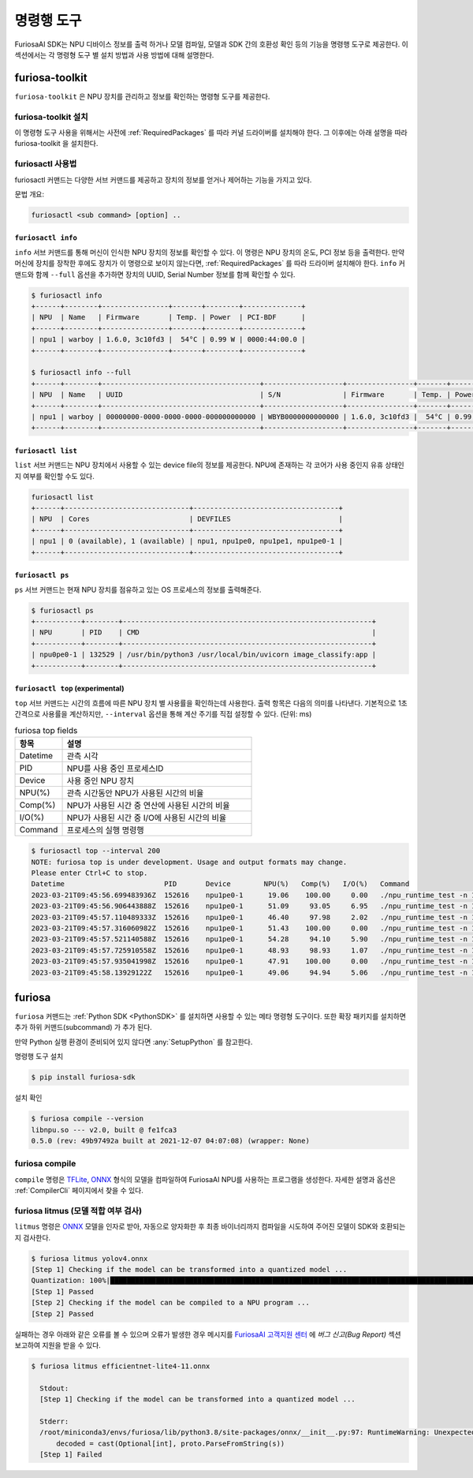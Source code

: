 *********************************************************
명령행 도구
*********************************************************

FuriosaAI SDK는 NPU 디바이스 정보를 출력 하거나 모델 컴파일, 모델과 SDK 간의 호환성 확인
등의 기능을 명령행 도구로 제공한다. 이 섹션에서는 각 명령형 도구 별 설치 방법과 사용 방법에 대해 설명한다.

.. _Toolkit:

furiosa-toolkit
===================================
``furiosa-toolkit`` 은 NPU 장치를 관리하고 정보를 확인하는 명령형 도구를 제공한다.


furiosa-toolkit 설치
--------------------------------------
이 명령형 도구 사용을 위해서는 사전에 :ref:`RequiredPackages` 를 따라 커널 드라이버를 설치해야 한다.
그 이후에는 아래 설명을 따라 furiosa-toolkit 을 설치한다.

.. tabs::

  .. tab:: APT 서버를 이용한 설치

    .. code-block:: sh

      sudo apt-get install -y furiosa-toolkit



furiosactl 사용법
----------------------------------------
furiosactl 커맨드는 다양한 서브 커맨드를 제공하고 장치의 정보를 얻거나 제어하는 기능을 가지고 있다.

문법 개요:

.. code-block:: sh

    furiosactl <sub command> [option] ..

``furiosactl info``
^^^^^^^^^^^^^^^^^^^^^^^^^^^^^^^
``info`` 서브 커맨드를 통해 머신이 인식한 NPU 장치의 정보를 확인할 수 있다.
이 명령은 NPU 장치의 온도, PCI 정보 등을 출력한다. 만약 머신에 장치를 장착한 후에도 장치가 이 명령으로 보이지 않는다면,
:ref:`RequiredPackages` 를 따라 드라이버 설치해야 한다.
``info`` 커맨드와 함께 ``--full`` 옵션을 추가하면 장치의 UUID, Serial Number 정보를 함께 확인할 수 있다.

.. code-block:: sh

  $ furiosactl info
  +------+--------+----------------+-------+--------+--------------+
  | NPU  | Name   | Firmware       | Temp. | Power  | PCI-BDF      |
  +------+--------+----------------+-------+--------+--------------+
  | npu1 | warboy | 1.6.0, 3c10fd3 |  54°C | 0.99 W | 0000:44:00.0 |
  +------+--------+----------------+-------+--------+--------------+

  $ furiosactl info --full
  +------+--------+--------------------------------------+-------------------+----------------+-------+--------+--------------+---------+
  | NPU  | Name   | UUID                                 | S/N               | Firmware       | Temp. | Power  | PCI-BDF      | PCI-DEV |
  +------+--------+--------------------------------------+-------------------+----------------+-------+--------+--------------+---------+
  | npu1 | warboy | 00000000-0000-0000-0000-000000000000 | WBYB0000000000000 | 1.6.0, 3c10fd3 |  54°C | 0.99 W | 0000:44:00.0 | 511:0   |
  +------+--------+--------------------------------------+-------------------+----------------+-------+--------+--------------+---------+

``furiosactl list``
^^^^^^^^^^^^^^^^^^^^^^^^^^^^^^^
``list`` 서브 커맨드는 NPU 장치에서 사용할 수 있는 device file의 정보를 제공한다.
NPU에 존재하는 각 코어가 사용 중인지 유휴 상태인지 여부를 확인할 수도 있다.

.. code-block:: sh

  furiosactl list
  +------+------------------------------+-----------------------------------+
  | NPU  | Cores                        | DEVFILES                          |
  +------+------------------------------+-----------------------------------+
  | npu1 | 0 (available), 1 (available) | npu1, npu1pe0, npu1pe1, npu1pe0-1 |
  +------+------------------------------+-----------------------------------+

``furiosactl ps``
^^^^^^^^^^^^^^^^^^^^^^^^^^^^^^^
``ps`` 서브 커맨드는 현재 NPU 장치를 점유하고 있는 OS 프로세스의 정보를 출력해준다.

.. code-block:: sh

    $ furiosactl ps
    +-----------+--------+------------------------------------------------------------+
    | NPU       | PID    | CMD                                                        |
    +-----------+--------+------------------------------------------------------------+
    | npu0pe0-1 | 132529 | /usr/bin/python3 /usr/local/bin/uvicorn image_classify:app |
    +-----------+--------+------------------------------------------------------------+


``furiosactl top`` (experimental)
^^^^^^^^^^^^^^^^^^^^^^^^^^^^^^^^^
``top`` 서브 커맨드는 시간의 흐름에 따른 NPU 장치 별 사용률을 확인하는데 사용한다.
출력 항목은 다음의 의미를 나타낸다.
기본적으로 1초 간격으로 사용률을 계산하지만, ``--interval`` 옵션을 통해 계산 주기를 직접 설정할 수 있다. (단위: ms)

.. list-table:: furiosa top fields
   :widths: 100 400
   :header-rows: 1

   * - 항목
     - 설명
   * - Datetime
     - 관측 시각
   * - PID
     - NPU를 사용 중인 프로세스ID
   * - Device
     - 사용 중인 NPU 장치
   * - NPU(%)
     - 관측 시간동안 NPU가 사용된 시간의 비율
   * - Comp(%)
     - NPU가 사용된 시간 중 연산에 사용된 시간의 비율
   * - I/O(%)
     - NPU가 사용된 시간 중 I/O에 사용된 시간의 비율
   * - Command
     - 프로세스의 실행 명령행


.. code-block:: sh

    $ furiosactl top --interval 200
    NOTE: furiosa top is under development. Usage and output formats may change.
    Please enter Ctrl+C to stop.
    Datetime                        PID       Device        NPU(%)   Comp(%)   I/O(%)   Command
    2023-03-21T09:45:56.699483936Z  152616    npu1pe0-1      19.06    100.00     0.00   ./npu_runtime_test -n 10000 results/ResNet-CTC_kor1_200_nightly3_128dpes_8batches.enf
    2023-03-21T09:45:56.906443888Z  152616    npu1pe0-1      51.09     93.05     6.95   ./npu_runtime_test -n 10000 results/ResNet-CTC_kor1_200_nightly3_128dpes_8batches.enf
    2023-03-21T09:45:57.110489333Z  152616    npu1pe0-1      46.40     97.98     2.02   ./npu_runtime_test -n 10000 results/ResNet-CTC_kor1_200_nightly3_128dpes_8batches.enf
    2023-03-21T09:45:57.316060982Z  152616    npu1pe0-1      51.43    100.00     0.00   ./npu_runtime_test -n 10000 results/ResNet-CTC_kor1_200_nightly3_128dpes_8batches.enf
    2023-03-21T09:45:57.521140588Z  152616    npu1pe0-1      54.28     94.10     5.90   ./npu_runtime_test -n 10000 results/ResNet-CTC_kor1_200_nightly3_128dpes_8batches.enf
    2023-03-21T09:45:57.725910558Z  152616    npu1pe0-1      48.93     98.93     1.07   ./npu_runtime_test -n 10000 results/ResNet-CTC_kor1_200_nightly3_128dpes_8batches.enf
    2023-03-21T09:45:57.935041998Z  152616    npu1pe0-1      47.91    100.00     0.00   ./npu_runtime_test -n 10000 results/ResNet-CTC_kor1_200_nightly3_128dpes_8batches.enf
    2023-03-21T09:45:58.13929122Z   152616    npu1pe0-1      49.06     94.94     5.06   ./npu_runtime_test -n 10000 results/ResNet-CTC_kor1_200_nightly3_128dpes_8batches.enf


furiosa
===================================

``furiosa`` 커맨드는 :ref:`Python SDK <PythonSDK>` 를 설치하면 사용할 수 있는 메타 명령형 도구이다.
또한 확장 패키지를 설치하면 추가 하위 커맨드(subcommand) 가 추가 된다.

만약 Python 실행 환경이 준비되어 있지 않다면 :any:`SetupPython` 를 참고한다.


명령행 도구 설치

.. code-block:: sh

  $ pip install furiosa-sdk


설치 확인

.. code-block:: sh

  $ furiosa compile --version
  libnpu.so --- v2.0, built @ fe1fca3
  0.5.0 (rev: 49b97492a built at 2021-12-07 04:07:08) (wrapper: None)


furiosa compile
--------------------

``compile`` 명령은 `TFLite <https://www.tensorflow.org/lite>`_, `ONNX <https://onnx.ai/>`_
형식의 모델을 컴파일하여 FuriosaAI NPU를 사용하는 프로그램을 생성한다.
자세한 설명과 옵션은 :ref:`CompilerCli` 페이지에서 찾을 수 있다.

.. _Litmus:

furiosa litmus (모델 적합 여부 검사)
--------------------------------------------

``litmus`` 명령은 `ONNX`_ 모델을 인자로 받아,
자동으로 양자화한 후 최종 바이너리까지 컴파일을 시도하여 주어진 모델이 SDK와 호환되는지 검사한다.

.. code-block:: sh

  $ furiosa litmus yolov4.onnx
  [Step 1] Checking if the model can be transformed into a quantized model ...
  Quantization: 100%|█████████████████████████████████████████████████████████████████████████████████████████████████████████████| 67/67 [00:00<00:00, 85.33it/s]
  [Step 1] Passed
  [Step 2] Checking if the model can be compiled to a NPU program ...
  [Step 2] Passed


실패하는 경우 아래와 같은 오류를 볼 수 있으며 오류가 발생한 경우 메시지를
`FuriosaAI 고객지원 센터 <https://furiosa-ai.atlassian.net/servicedesk/customer/portals>`_ 에
`버그 신고(Bug Report)` 섹션 보고하여 지원을 받을 수 있다.

.. code-block:: sh

  $ furiosa litmus efficientnet-lite4-11.onnx

    Stdout:
    [Step 1] Checking if the model can be transformed into a quantized model ...

    Stderr:
    /root/miniconda3/envs/furiosa/lib/python3.8/site-packages/onnx/__init__.py:97: RuntimeWarning: Unexpected end-group tag: Not all data was converted
        decoded = cast(Optional[int], proto.ParseFromString(s))
    [Step 1] Failed
